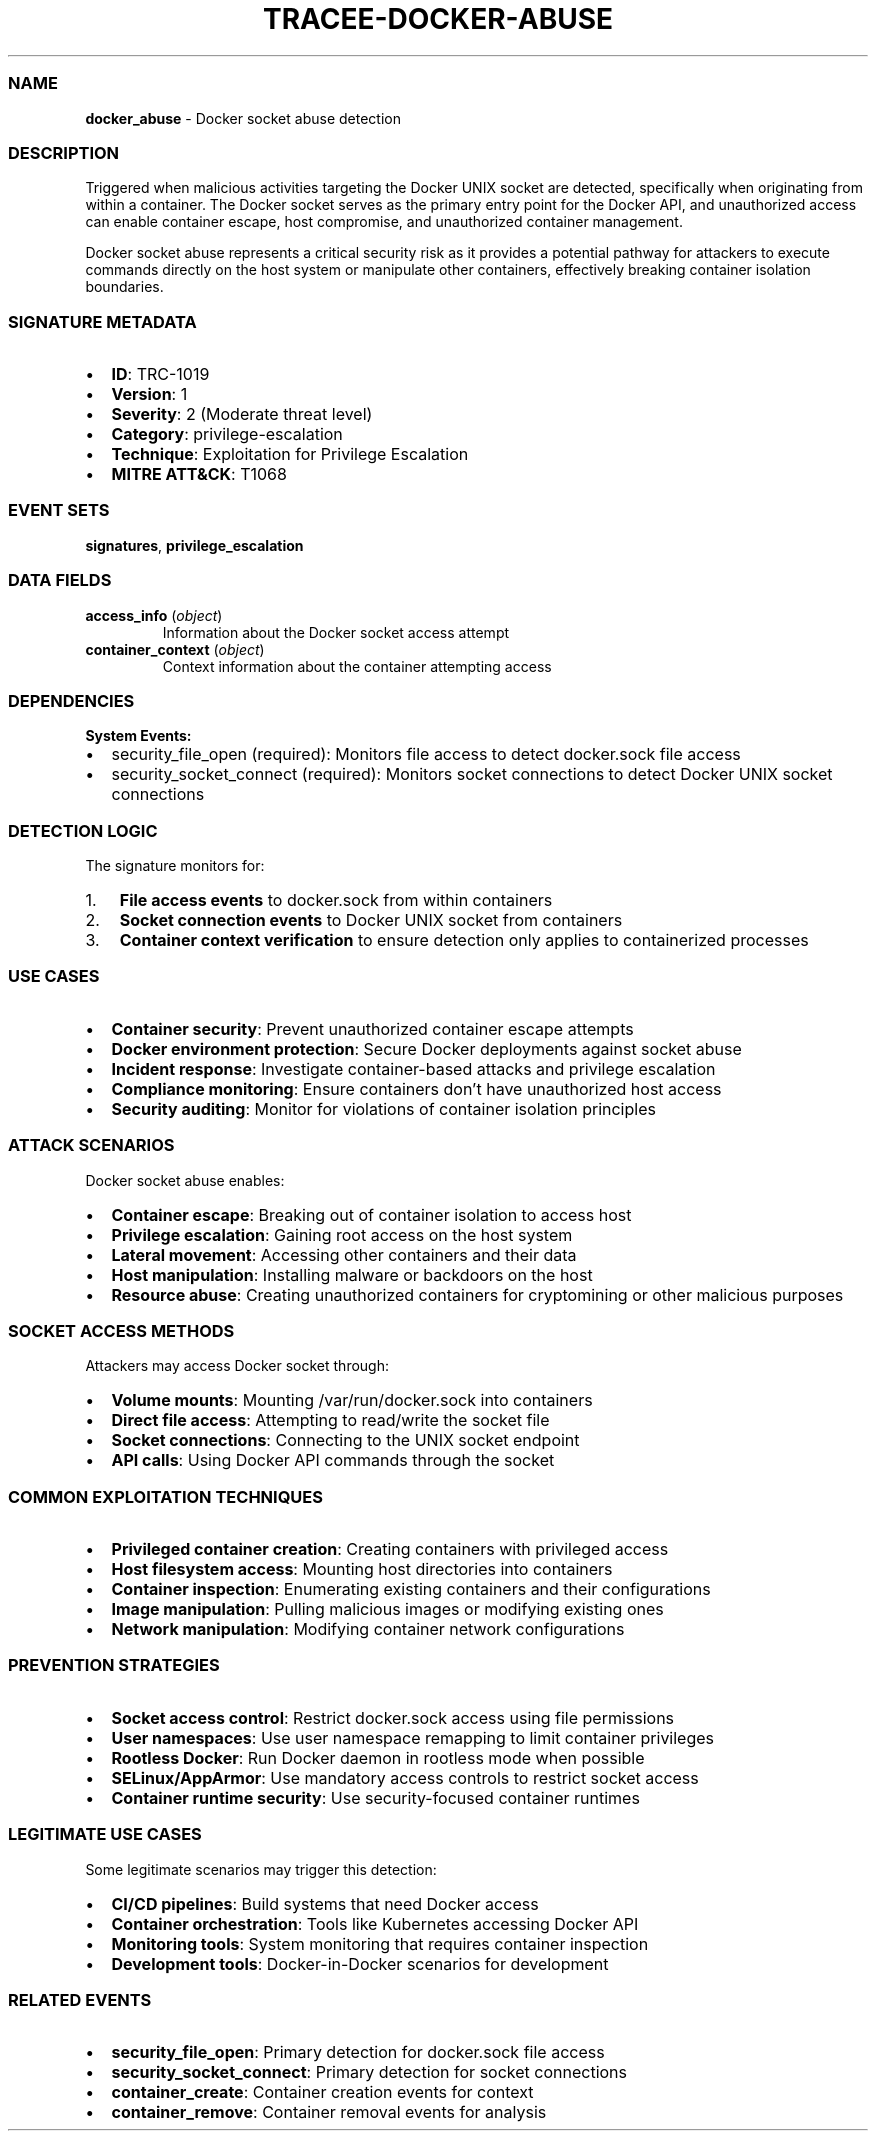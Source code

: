 .\" Automatically generated by Pandoc 3.2
.\"
.TH "TRACEE\-DOCKER\-ABUSE" "1" "" "" "Tracee Event Manual"
.SS NAME
\f[B]docker_abuse\f[R] \- Docker socket abuse detection
.SS DESCRIPTION
Triggered when malicious activities targeting the Docker UNIX socket are
detected, specifically when originating from within a container.
The Docker socket serves as the primary entry point for the Docker API,
and unauthorized access can enable container escape, host compromise,
and unauthorized container management.
.PP
Docker socket abuse represents a critical security risk as it provides a
potential pathway for attackers to execute commands directly on the host
system or manipulate other containers, effectively breaking container
isolation boundaries.
.SS SIGNATURE METADATA
.IP \[bu] 2
\f[B]ID\f[R]: TRC\-1019
.IP \[bu] 2
\f[B]Version\f[R]: 1
.IP \[bu] 2
\f[B]Severity\f[R]: 2 (Moderate threat level)
.IP \[bu] 2
\f[B]Category\f[R]: privilege\-escalation
.IP \[bu] 2
\f[B]Technique\f[R]: Exploitation for Privilege Escalation
.IP \[bu] 2
\f[B]MITRE ATT&CK\f[R]: T1068
.SS EVENT SETS
\f[B]signatures\f[R], \f[B]privilege_escalation\f[R]
.SS DATA FIELDS
.TP
\f[B]access_info\f[R] (\f[I]object\f[R])
Information about the Docker socket access attempt
.TP
\f[B]container_context\f[R] (\f[I]object\f[R])
Context information about the container attempting access
.SS DEPENDENCIES
\f[B]System Events:\f[R]
.IP \[bu] 2
security_file_open (required): Monitors file access to detect
docker.sock file access
.IP \[bu] 2
security_socket_connect (required): Monitors socket connections to
detect Docker UNIX socket connections
.SS DETECTION LOGIC
The signature monitors for:
.IP "1." 3
\f[B]File access events\f[R] to docker.sock from within containers
.IP "2." 3
\f[B]Socket connection events\f[R] to Docker UNIX socket from containers
.IP "3." 3
\f[B]Container context verification\f[R] to ensure detection only
applies to containerized processes
.SS USE CASES
.IP \[bu] 2
\f[B]Container security\f[R]: Prevent unauthorized container escape
attempts
.IP \[bu] 2
\f[B]Docker environment protection\f[R]: Secure Docker deployments
against socket abuse
.IP \[bu] 2
\f[B]Incident response\f[R]: Investigate container\-based attacks and
privilege escalation
.IP \[bu] 2
\f[B]Compliance monitoring\f[R]: Ensure containers don\[cq]t have
unauthorized host access
.IP \[bu] 2
\f[B]Security auditing\f[R]: Monitor for violations of container
isolation principles
.SS ATTACK SCENARIOS
Docker socket abuse enables:
.IP \[bu] 2
\f[B]Container escape\f[R]: Breaking out of container isolation to
access host
.IP \[bu] 2
\f[B]Privilege escalation\f[R]: Gaining root access on the host system
.IP \[bu] 2
\f[B]Lateral movement\f[R]: Accessing other containers and their data
.IP \[bu] 2
\f[B]Host manipulation\f[R]: Installing malware or backdoors on the host
.IP \[bu] 2
\f[B]Resource abuse\f[R]: Creating unauthorized containers for
cryptomining or other malicious purposes
.SS SOCKET ACCESS METHODS
Attackers may access Docker socket through:
.IP \[bu] 2
\f[B]Volume mounts\f[R]: Mounting \f[CR]/var/run/docker.sock\f[R] into
containers
.IP \[bu] 2
\f[B]Direct file access\f[R]: Attempting to read/write the socket file
.IP \[bu] 2
\f[B]Socket connections\f[R]: Connecting to the UNIX socket endpoint
.IP \[bu] 2
\f[B]API calls\f[R]: Using Docker API commands through the socket
.SS COMMON EXPLOITATION TECHNIQUES
.IP \[bu] 2
\f[B]Privileged container creation\f[R]: Creating containers with
privileged access
.IP \[bu] 2
\f[B]Host filesystem access\f[R]: Mounting host directories into
containers
.IP \[bu] 2
\f[B]Container inspection\f[R]: Enumerating existing containers and
their configurations
.IP \[bu] 2
\f[B]Image manipulation\f[R]: Pulling malicious images or modifying
existing ones
.IP \[bu] 2
\f[B]Network manipulation\f[R]: Modifying container network
configurations
.SS PREVENTION STRATEGIES
.IP \[bu] 2
\f[B]Socket access control\f[R]: Restrict docker.sock access using file
permissions
.IP \[bu] 2
\f[B]User namespaces\f[R]: Use user namespace remapping to limit
container privileges
.IP \[bu] 2
\f[B]Rootless Docker\f[R]: Run Docker daemon in rootless mode when
possible
.IP \[bu] 2
\f[B]SELinux/AppArmor\f[R]: Use mandatory access controls to restrict
socket access
.IP \[bu] 2
\f[B]Container runtime security\f[R]: Use security\-focused container
runtimes
.SS LEGITIMATE USE CASES
Some legitimate scenarios may trigger this detection:
.IP \[bu] 2
\f[B]CI/CD pipelines\f[R]: Build systems that need Docker access
.IP \[bu] 2
\f[B]Container orchestration\f[R]: Tools like Kubernetes accessing
Docker API
.IP \[bu] 2
\f[B]Monitoring tools\f[R]: System monitoring that requires container
inspection
.IP \[bu] 2
\f[B]Development tools\f[R]: Docker\-in\-Docker scenarios for
development
.SS RELATED EVENTS
.IP \[bu] 2
\f[B]security_file_open\f[R]: Primary detection for docker.sock file
access
.IP \[bu] 2
\f[B]security_socket_connect\f[R]: Primary detection for socket
connections
.IP \[bu] 2
\f[B]container_create\f[R]: Container creation events for context
.IP \[bu] 2
\f[B]container_remove\f[R]: Container removal events for analysis
